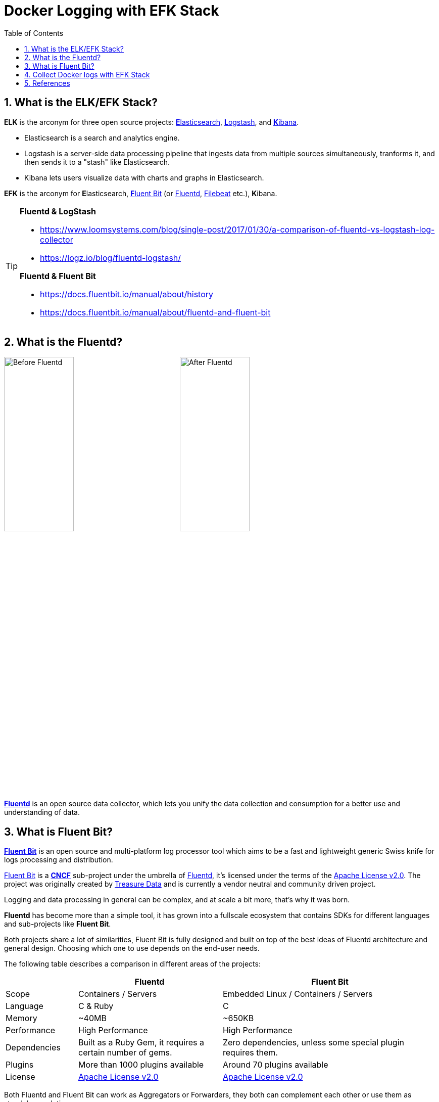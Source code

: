 = Docker Logging with EFK Stack
:page-categories: ['docker']
:page-tags: ['efk', 'logging', 'docker']
:page-date: 2018-06-29 15:42:23 +0800
:page-revdate: 2022-01-11T13:56:23+08:00
:page-layout: post
:toc:
:sectnums:

:elasticsearch: https://www.elastic.co/guide/en/elasticsearch/reference/7.10/docker.html
:logstash: https://www.elastic.co/logstash/
:kibana: https://www.elastic.co/guide/en/kibana/7.10/docker.html
:fluentbit: https://fluentbit.io/
:fluentd: https://www.fluentd.org/
:filebeat: https://www.elastic.co/beats/filebeat

== What is the ELK/EFK Stack?

*ELK* is the arconym for three open source projects: {elasticsearch}[**E**lasticsearch], {logstash}[**L**ogstash], and {kibana}[**K**ibana].

* Elasticsearch is a search and analytics engine.
* Logstash is a server-side data processing pipeline that ingests data from multiple sources simultaneously, tranforms it, and then sends it to a "stash" like Elasticsearch.
* Kibana lets users visualize data with charts and graphs in Elasticsearch.

*EFK* is the arconym for **E**lasticsearch, {fluentbit}[**F**luent Bit] (or {fluentd}[Fluentd], {filebeat}[Filebeat] etc.), **K**ibana.

[TIP]
====
*Fluentd & LogStash* 

* https://www.loomsystems.com/blog/single-post/2017/01/30/a-comparison-of-fluentd-vs-logstash-log-collector
* https://logz.io/blog/fluentd-logstash/

*Fluentd & Fluent Bit*

* https://docs.fluentbit.io/manual/about/history
* https://docs.fluentbit.io/manual/about/fluentd-and-fluent-bit
====

== What is the Fluentd?

image:/assets/efk/fluentd-before.png[Before Fluentd,40%]
image:/assets/efk/fluentd-architecture.png[After Fluentd,40%]

{fluentd}[*Fluentd*] is an open source data collector, which lets you unify the data collection and consumption for a better use and understanding of data.

== What is Fluent Bit?

:fluentbit-io: http://fluentbit.io/
:cncf-io: https://cncf.io/
:fluentd-org: http://fluentd.org/
:apache-license-2-0: http://www.apache.org/licenses/LICENSE-2.0
:treasuredata-com: https://www.treasuredata.com/

{fluentbit-io}[*Fluent Bit*] is an open source and multi-platform log processor tool which aims to be a fast and lightweight generic Swiss knife for logs processing and distribution.

{fluentbit-io}[Fluent Bit] is a {cncf-io}[*CNCF*] sub-project under the umbrella of {fluentd-org}[Fluentd], it's licensed under the terms of the {apache-license-2-0}[Apache License v2.0]. The project was originally created by {treasuredata-com}[Treasure Data] and is currently a vendor neutral and community driven project.

Logging and data processing in general can be complex, and at scale a bit more, that's why it was born.

*Fluentd* has become more than a simple tool, it has grown into a fullscale ecosystem that contains SDKs for different languages and sub-projects like *Fluent Bit*.

Both projects share a lot of similarities, Fluent Bit is fully designed and built on top of the best ideas of Fluentd architecture and general design. Choosing which one to use depends on the end-user needs.

The following table describes a comparison in different areas of the projects:

[%header,cols="1,2,3"]
|===
|
|Fluentd
|Fluent Bit

|Scope
|Containers / Servers
|Embedded Linux / Containers / Servers

|Language
|C & Ruby
|C

|Memory
|~40MB
|~650KB

|Performance
|High Performance
|High Performance

|Dependencies
|Built as a Ruby Gem, it requires a certain number of gems.
|Zero dependencies, unless some special plugin requires them.

|Plugins
|More than 1000 plugins available
|Around 70 plugins available

|License
|{apache-license-2-0}[Apache License v2.0]
|{apache-license-2-0}[Apache License v2.0]
|===

Both Fluentd and Fluent Bit can work as Aggregators or Forwarders, they both can complement each other or use them as standalone solutions.

:input-plugins: https://docs.fluentbit.io/manual/pipeline/inputs
:parsers: https://docs.fluentbit.io/manual/pipeline/parsers
:filters: https://docs.fluentbit.io/manual/pipeline/filters
:buffering-and-storage: https://docs.fluentbit.io/manual/administration/buffering-and-storage
:outputs: https://docs.fluentbit.io/manual/pipeline/outputs

{fluentbit-io}[Fluent Bit] collects and process logs from different {input-plugins}[*input*] sources and allows to {parsers}[*parse*] and {filters}[*filter*] these records before they hit the {buffering-and-storage}[*Storage*] interface. Once data is processed and it's in a safe state (either in memory or the file system), the records are routed through the proper {outputs}[*output*] destinations.

image::https://docs.fluentbit.io/~/files/v0/b/gitbook-x-prod.appspot.com/o/spaces%2F-LKKSx-3LBTCtaHbg0gl-887967055%2Fuploads%2Fgit-blob-042d98aaecdaea26920244114f842e11ea64261f%2Fflb_pipeline.png?alt=media[,70%,70%]

== Collect Docker logs with EFK Stack

Starting from Docker v1.8, it provides a {https://docs.docker.com/config/containers/logging/fluentd/}[Fluentd Logging Driver] which implements the *Forward* protocol. {fluentbit-io}[Fluent Bit] have native support for this protocol, so it can be used as a lightweight log collector. 

> ref: https://fluentbit.io/articles/docker-logging-elasticsearch/

*Talk is cheap, show me the code @ https://github.com/qqbuby/efk-docker.*

[source,console]
----
$ tree 
.
├── conf
│   ├── fluent-bit.conf
│   └── parsers.conf
├── docker-compose.yml
├── LICENSE
└── README.md

1 directory, 5 files
----

.docker-compose.yml
[source,yml]
----
version: "2.4"
services:
    elasticsearch:
        image: docker.elastic.co/elasticsearch/elasticsearch-oss:7.10.2
        restart: on-failure
        mem_limit: 2g
        environment:
          - discovery.type=single-node
        ports:
          - 9200
        volumes:
          - /var/lib/elasticsearch:/usr/share/elasticsearch/data
        networks:
          - local
        depends_on:
          - fluent-bit
        logging:
          driver: fluentd
          options:
            tag: efk.es
    kibana:
        image: docker.elastic.co/kibana/kibana-oss:7.10.2
        restart: on-failure
        mem_limit: 256m
        environment:
          - ELASTICSEARCH_HOSTS=http://elasticsearch:9200
        ports:
          - 5601:5601
        networks:
          - local
        depends_on:
          - fluent-bit
          - elasticsearch
        logging:
          driver: fluentd
          options:
            tag: efk.kibana
    fluent-bit:
        image: fluent/fluent-bit:1.8
        command:
          - /fluent-bit/bin/fluent-bit
          - --config=/etc/fluent-bit/fluent-bit.conf
        environment:
          - FLB_ES_HOST=elasticsearch
          - FLB_ES_PORT=9200
        ports:
          #- 2020:2020
          - 24224:24224
        volumes:
          - ./conf/:/etc/fluent-bit/:ro
        networks:
          - local
        logging:
          driver: fluentd
          options:
            tag: efk.fluent-bit
networks:
  local:
    driver: bridge
----

.conf/fluent-bit.conf
[source,conf]
----
[SERVICE]
    flush     5
    daemon    off
    http_server on
    log_level info
    parsers_file parsers.conf

[INPUT]
    Name   forward
    Listen 0.0.0.0
    Port   24224

[FILTER]
    name parser
    match efk.*
    key_name log
    parser json
    reserve_data true

[OUTPUT]
    name            es
    match           *
    host            ${FLB_ES_HOST}
    port            ${FLB_ES_PORT}
    replace_dots    on
    retry_limit     false
    logstash_format on
    logstash_prefix fluent-bit
----

.conf/fluent-bit.conf
[source,conf]
----
[PARSER]
    name   json
    format json
    time_key time
    time_format %d/%b/%Y:%H:%M:%S %z

[PARSER]
    name        docker
    format      json
    time_key    time
    time_format %Y-%m-%dT%H:%M:%S.%L
    time_keep   On
----

[TIP]
====
By default, Elasticsearch runs inside the container as user `elasticsearch` using uid:gid `1000:0`.

If you are bind-mouting a local directory or file, ensure it is readable by this user, while the data and log dirs additionally require write access. A good strategy is to grant group access to gid `1000` or `0` for the local directory. As an example, to prepare a local directory for storing data through a bind-mout:

[source,sh]
----
mkdir esdatadir
chmod g+rwx esdatadir
chgrp 1000 esdatadir
----

For more information, see https://www.elastic.co/guide/en/elasticsearch/reference/7.10/docker.html#_configuration_files_must_be_readable_by_the_elasticsearch_user[Configuration files must be readable by the elasticsearch user]
====

Now let's create host path for ES data directory and start our EFK services.

* Create ES data directory.
+
[source,sh]
----
$ sudo mkdir /var/lib/elasticsearch
$ sudo chown 1000 /var/lib/elasticsearch
$ sudo ls -ldn /var/lib/elasticsearch
drwxr-xr-x 2 1000 0 4096 Jan 11 17:53 /var/lib/elasticsearch
----

* Use `docker-compose` to start services

** Fluent Bit Test
+
[source,console]
----
$ docker-compose up fluent-bit 
Creating network "efk-docker_local" with driver "bridge"
Creating efk-docker_fluent-bit_1 ... done
Attaching to efk-docker_fluent-bit_1
fluent-bit_1     | Fluent Bit v1.8.11
fluent-bit_1     | * Copyright (C) 2019-2021 The Fluent Bit Authors
fluent-bit_1     | * Copyright (C) 2015-2018 Treasure Data
fluent-bit_1     | * Fluent Bit is a CNCF sub-project under the umbrella of Fluentd
fluent-bit_1     | * https://fluentbit.io
fluent-bit_1     | 
fluent-bit_1     | [2022/01/11 09:36:39] [ info] [engine] started (pid=1)
fluent-bit_1     | [2022/01/11 09:36:39] [ info] [storage] version=1.1.5, initializing...
fluent-bit_1     | [2022/01/11 09:36:39] [ info] [storage] in-memory
fluent-bit_1     | [2022/01/11 09:36:39] [ info] [storage] normal synchronization mode, checksum disabled, max_chunks_up=128
fluent-bit_1     | [2022/01/11 09:36:39] [ info] [cmetrics] version=0.2.2
fluent-bit_1     | [2022/01/11 09:36:39] [ info] [input:forward:forward.0] listening on 0.0.0.0:24224
fluent-bit_1     | [2022/01/11 09:36:39] [ info] [http_server] listen iface=0.0.0.0 tcp_port=2020
fluent-bit_1     | [2022/01/11 09:36:39] [ info] [sp] stream processor started
^CGracefully stopping... (press Ctrl+C again to force)
Stopping efk-docker_fluent-bit_1 ... done
----

** ElasticSearch Test
+
[source,console]
----
$ docker-compose up elasticsearch 
Creating network "efk-docker_local" with driver "bridge"
Creating efk-docker_fluent-bit_1 ... done
Creating efk-docker_elasticsearch_1 ... done
Attaching to efk-docker_elasticsearch_1
elasticsearch_1  | {"type": "server", "timestamp": "2022-01-11T09:56:23,016Z", "level": "INFO", "component": "o.e.n.Node", "cluster.name": "docker-cluster", "node.name": "453b5fbbea27", "message": "version[7.10.2], pid[9], build[oss/docker/747e1cc71def077253878a59143c1f785afa92b9/2021-01-13T00:42:12.435326Z], OS[Linux/5.10.0-9-amd64/amd64], JVM[AdoptOpenJDK/OpenJDK 64-Bit Server VM/15.0.1/15.0.1+9]" }
elasticsearch_1  | {"type": "server", "timestamp": "2022-01-11T09:56:23,019Z", "level": "INFO", "component": "o.e.n.Node", "cluster.name": "docker-cluster", "node.name": "453b5fbbea27", "message": "JVM home [/usr/share/elasticsearch/jdk], using bundled JDK [true]" }
elasticsearch_1  | {"type": "server", "timestamp": "2022-01-11T09:56:23,020Z", "level": "INFO", "component": "o.e.n.Node", "cluster.name": "docker-cluster", "node.name": "453b5fbbea27", "message": "JVM arguments [-Xshare:auto, -Des.networkaddress.cache.ttl=60, -Des.networkaddress.cache.negative.ttl=10, -XX:+AlwaysPreTouch, -Xss1m, -Djava.awt.headless=true, -Dfile.encoding=UTF-8, -Djna.nosys=true, -XX:-OmitStackTraceInFastThrow, -XX:+ShowCodeDetailsInExceptionMessages, -Dio.netty.noUnsafe=true, -Dio.netty.noKeySetOptimization=true, -Dio.netty.recycler.maxCapacityPerThread=0, -Dio.netty.allocator.numDirectArenas=0, -Dlog4j.shutdownHookEnabled=false, -Dlog4j2.disable.jmx=true, -Djava.locale.providers=SPI,COMPAT, -Xms1g, -Xmx1g, -XX:+UseG1GC, -XX:G1ReservePercent=25, -XX:InitiatingHeapOccupancyPercent=30, -Djava.io.tmpdir=/tmp/elasticsearch-16115776092982339533, -XX:+HeapDumpOnOutOfMemoryError, -XX:HeapDumpPath=data, -XX:ErrorFile=logs/hs_err_pid%p.log, -Xlog:gc*,gc+age=trace,safepoint:file=logs/gc.log:utctime,pid,tags:filecount=32,filesize=64m, -Des.cgroups.hierarchy.override=/, -XX:MaxDirectMemorySize=536870912, -Des.path.home=/usr/share/elasticsearch, -Des.path.conf=/usr/share/elasticsearch/config, -Des.distribution.flavor=oss, -Des.distribution.type=docker, -Des.bundled_jdk=true]" }
...
elasticsearch_1  | {"type": "server", "timestamp": "2022-01-11T09:56:24,020Z", "level": "INFO", "component": "o.e.e.NodeEnvironment", "cluster.name": "docker-cluster", "node.name": "453b5fbbea27", "message": "using [1] data paths, mounts [[/usr/share/elasticsearch/data (/dev/sda1)]], net usable_space [47.2gb], net total_space [97.9gb], types [ext4]" }
...
elasticsearch_1  | {"type": "server", "timestamp": "2022-01-11T09:56:28,189Z", "level": "INFO", "component": "o.e.t.TransportService", "cluster.name": "docker-cluster", "node.name": "453b5fbbea27", "message": "publish_address {192.168.112.3:9300}, bound_addresses {0.0.0.0:9300}" }
...
elasticsearch_1  | {"type": "server", "timestamp": "2022-01-11T09:56:28,724Z", "level": "INFO", "component": "o.e.h.AbstractHttpServerTransport", "cluster.name": "docker-cluster", "node.name": "453b5fbbea27", "message": "publish_address {192.168.112.3:9200}, bound_addresses {0.0.0.0:9200}", "cluster.uuid": "Ylk56XOzTIehhBYYTVod2A", "node.id": "GJJwqaYqQWmv_wLXTquCqA"  }
...
^CGracefully stopping... (press Ctrl+C again to force)
Stopping efk-docker_elasticsearch_1 ... done
----

* Startup all three services
+
[source,sh]
----
$ docker-compose up 
Creating network "efk-docker_local" with driver "bridge"
Creating efk-docker_fluent-bit_1 ... done
Creating efk-docker_elasticsearch_1 ... done
Creating efk-docker_kibana_1        ... done
Attaching to efk-docker_fluent-bit_1, efk-docker_elasticsearch_1, efk-docker_kibana_1
...
----

* Please go to `+http://localhost:5601+` with your browser and follow the Kibana https://www.elastic.co/guide/en/kibana/7.10/index-patterns.html[documentation] to define your index pattern with `fluent-bit-*`,
+
image::/assets/efk/define-index-pattern.png[Create Index Pattern]

* Fllow the Kibana https://www.elastic.co/guide/en/kibana/7.10/discover.html[documentation] to explore your logging data for the Discover page.
+
image::/assets/efk/discover-logging-data.png[Discover Logging Data]

== References

* https://www.elastic.co/elk-stack
* https://www.elastic.co/guide/en/elasticsearch/reference/7.10/docker.html
* https://www.elastic.co/guide/en/kibana/7.10/docker.html
* https://www.fluentd.org/architecture
* https://fluentbit.io/articles/docker-logging-elasticsearch/
* https://docs.fluentbit.io/manual/installation/docker
* https://docs.fluentbit.io/manual/concepts/key-concepts
* https://docs.fluentbit.io/manual/concepts/data-pipeline
* https://docs.fluentbit.io/manual/administration/configuring-fluent-bit
* https://docs.fluentbit.io/manual/pipeline/inputs/forward
* https://docs.fluentbit.io/manual/pipeline/outputs/elasticsearch
* https://docs.docker.com/compose/
* https://docs.docker.com/config/containers/logging/fluentd/
* https://www.loomsystems.com/blog/single-post/2017/01/30/a-comparison-of-fluentd-vs-logstash-log-collector
* https://logz.io/blog/fluentd-logstash/
